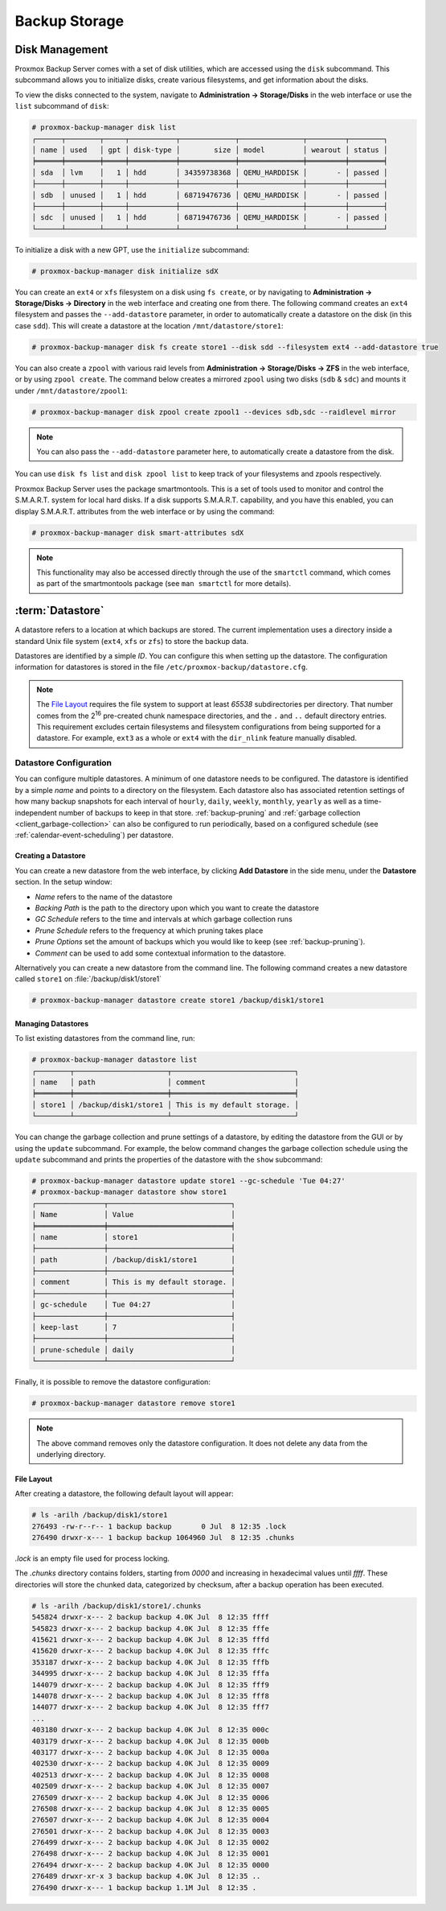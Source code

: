 Backup Storage
==============

.. _storage_disk_management:

Disk Management
---------------

.. image:: images/screenshots/pbs-gui-disks.png
  :align: right
  :alt: List of disks

Proxmox Backup Server comes with a set of disk utilities, which are
accessed using the ``disk`` subcommand. This subcommand allows you to initialize
disks, create various filesystems, and get information about the disks.

To view the disks connected to the system, navigate to **Administration ->
Storage/Disks** in the web interface or use the ``list`` subcommand of
``disk``:

.. code-block:: console

  # proxmox-backup-manager disk list
  ┌──────┬────────┬─────┬───────────┬─────────────┬───────────────┬─────────┬────────┐
  │ name │ used   │ gpt │ disk-type │        size │ model         │ wearout │ status │
  ╞══════╪════════╪═════╪═══════════╪═════════════╪═══════════════╪═════════╪════════╡
  │ sda  │ lvm    │   1 │ hdd       │ 34359738368 │ QEMU_HARDDISK │       - │ passed │
  ├──────┼────────┼─────┼───────────┼─────────────┼───────────────┼─────────┼────────┤
  │ sdb  │ unused │   1 │ hdd       │ 68719476736 │ QEMU_HARDDISK │       - │ passed │
  ├──────┼────────┼─────┼───────────┼─────────────┼───────────────┼─────────┼────────┤
  │ sdc  │ unused │   1 │ hdd       │ 68719476736 │ QEMU_HARDDISK │       - │ passed │
  └──────┴────────┴─────┴───────────┴─────────────┴───────────────┴─────────┴────────┘

To initialize a disk with a new GPT, use the ``initialize`` subcommand:

.. code-block:: console

  # proxmox-backup-manager disk initialize sdX

.. image:: images/screenshots/pbs-gui-disks-dir-create.png
  :align: right
  :alt: Create a directory

You can create an ``ext4`` or ``xfs`` filesystem on a disk using ``fs
create``, or by navigating to **Administration -> Storage/Disks -> Directory**
in the web interface and creating one from there. The following command creates
an ``ext4`` filesystem and passes the ``--add-datastore`` parameter, in order to
automatically create a datastore on the disk (in this case ``sdd``). This will
create a datastore at the location ``/mnt/datastore/store1``:

.. code-block:: console

  # proxmox-backup-manager disk fs create store1 --disk sdd --filesystem ext4 --add-datastore true

.. image:: images/screenshots/pbs-gui-disks-zfs-create.png
  :align: right
  :alt: Create ZFS

You can also create a ``zpool`` with various raid levels from **Administration
-> Storage/Disks -> ZFS** in the web interface, or by using ``zpool create``. The command
below creates a mirrored ``zpool`` using two disks (``sdb`` & ``sdc``) and
mounts it under ``/mnt/datastore/zpool1``:

.. code-block:: console

  # proxmox-backup-manager disk zpool create zpool1 --devices sdb,sdc --raidlevel mirror

.. note:: You can also pass the ``--add-datastore`` parameter here, to automatically
  create a datastore from the disk.

You can use ``disk fs list`` and ``disk zpool list`` to keep track of your
filesystems and zpools respectively.

Proxmox Backup Server uses the package smartmontools. This is a set of tools
used to monitor and control the S.M.A.R.T. system for local hard disks. If a
disk supports S.M.A.R.T. capability, and you have this enabled, you can
display S.M.A.R.T. attributes from the web interface or by using the command:

.. code-block:: console

  # proxmox-backup-manager disk smart-attributes sdX

.. note:: This functionality may also be accessed directly through the use of
  the ``smartctl`` command, which comes as part of the smartmontools package
  (see ``man smartctl`` for more details).


.. _datastore_intro:

:term:`Datastore`
-----------------

A datastore refers to a location at which backups are stored. The current
implementation uses a directory inside a standard Unix file system (``ext4``,
``xfs`` or ``zfs``) to store the backup data.

Datastores are identified by a simple *ID*. You can configure this
when setting up the datastore. The configuration information for datastores
is stored in the file ``/etc/proxmox-backup/datastore.cfg``.

.. note:: The `File Layout`_ requires the file system to support at least *65538*
   subdirectories per directory. That number comes from the 2\ :sup:`16`
   pre-created chunk namespace directories, and the ``.`` and ``..`` default
   directory entries. This requirement excludes certain filesystems and
   filesystem configurations from being supported for a datastore. For example,
   ``ext3`` as a whole or ``ext4`` with the ``dir_nlink`` feature manually disabled.


Datastore Configuration
~~~~~~~~~~~~~~~~~~~~~~~

.. image:: images/screenshots/pbs-gui-datastore-content.png
  :align: right
  :alt: Datastore Overview

You can configure multiple datastores. A minimum of one datastore needs to be
configured. The datastore is identified by a simple *name* and points to a
directory on the filesystem. Each datastore also has associated retention
settings of how many backup snapshots for each interval of ``hourly``,
``daily``, ``weekly``, ``monthly``, ``yearly`` as well as a time-independent
number of backups to keep in that store. :ref:`backup-pruning` and
:ref:`garbage collection <client_garbage-collection>` can also be configured to
run periodically, based on a configured schedule (see
:ref:`calendar-event-scheduling`) per datastore.


.. _storage_datastore_create:

Creating a Datastore
^^^^^^^^^^^^^^^^^^^^
.. image:: images/screenshots/pbs-gui-datastore-create-general.png
  :align: right
  :alt: Create a datastore

You can create a new datastore from the web interface, by clicking **Add
Datastore** in the side menu, under the **Datastore** section. In the setup
window:

* *Name* refers to the name of the datastore
* *Backing Path* is the path to the directory upon which you want to create the
  datastore
* *GC Schedule* refers to the time and intervals at which garbage collection
  runs
* *Prune Schedule* refers to the frequency at which pruning takes place
* *Prune Options* set the amount of backups which you would like to keep (see
  :ref:`backup-pruning`).
* *Comment* can be used to add some contextual information to the datastore.

Alternatively you can create a new datastore from the command line. The
following command creates a new datastore called ``store1`` on
:file:`/backup/disk1/store1`

.. code-block:: console

  # proxmox-backup-manager datastore create store1 /backup/disk1/store1


Managing Datastores
^^^^^^^^^^^^^^^^^^^

To list existing datastores from the command line, run:

.. code-block:: console

  # proxmox-backup-manager datastore list
  ┌────────┬──────────────────────┬─────────────────────────────┐
  │ name   │ path                 │ comment                     │
  ╞════════╪══════════════════════╪═════════════════════════════╡
  │ store1 │ /backup/disk1/store1 │ This is my default storage. │
  └────────┴──────────────────────┴─────────────────────────────┘

You can change the garbage collection and prune settings of a datastore, by
editing the datastore from the GUI or by using the ``update`` subcommand. For
example, the below command changes the garbage collection schedule using the
``update`` subcommand and prints the properties of the datastore with the
``show`` subcommand:

.. code-block:: console

  # proxmox-backup-manager datastore update store1 --gc-schedule 'Tue 04:27'
  # proxmox-backup-manager datastore show store1
  ┌────────────────┬─────────────────────────────┐
  │ Name           │ Value                       │
  ╞════════════════╪═════════════════════════════╡
  │ name           │ store1                      │
  ├────────────────┼─────────────────────────────┤
  │ path           │ /backup/disk1/store1        │
  ├────────────────┼─────────────────────────────┤
  │ comment        │ This is my default storage. │
  ├────────────────┼─────────────────────────────┤
  │ gc-schedule    │ Tue 04:27                   │
  ├────────────────┼─────────────────────────────┤
  │ keep-last      │ 7                           │
  ├────────────────┼─────────────────────────────┤
  │ prune-schedule │ daily                       │
  └────────────────┴─────────────────────────────┘

Finally, it is possible to remove the datastore configuration:

.. code-block:: console

  # proxmox-backup-manager datastore remove store1

.. note:: The above command removes only the datastore configuration. It does
   not delete any data from the underlying directory.


File Layout
^^^^^^^^^^^

After creating a datastore, the following default layout will appear:

.. code-block:: console

  # ls -arilh /backup/disk1/store1
  276493 -rw-r--r-- 1 backup backup       0 Jul  8 12:35 .lock
  276490 drwxr-x--- 1 backup backup 1064960 Jul  8 12:35 .chunks

`.lock` is an empty file used for process locking.

The `.chunks` directory contains folders, starting from `0000` and increasing in
hexadecimal values until `ffff`. These directories will store the chunked data,
categorized by checksum, after a backup operation has been executed.

.. code-block:: console

 # ls -arilh /backup/disk1/store1/.chunks
 545824 drwxr-x--- 2 backup backup 4.0K Jul  8 12:35 ffff
 545823 drwxr-x--- 2 backup backup 4.0K Jul  8 12:35 fffe
 415621 drwxr-x--- 2 backup backup 4.0K Jul  8 12:35 fffd
 415620 drwxr-x--- 2 backup backup 4.0K Jul  8 12:35 fffc
 353187 drwxr-x--- 2 backup backup 4.0K Jul  8 12:35 fffb
 344995 drwxr-x--- 2 backup backup 4.0K Jul  8 12:35 fffa
 144079 drwxr-x--- 2 backup backup 4.0K Jul  8 12:35 fff9
 144078 drwxr-x--- 2 backup backup 4.0K Jul  8 12:35 fff8
 144077 drwxr-x--- 2 backup backup 4.0K Jul  8 12:35 fff7
 ...
 403180 drwxr-x--- 2 backup backup 4.0K Jul  8 12:35 000c
 403179 drwxr-x--- 2 backup backup 4.0K Jul  8 12:35 000b
 403177 drwxr-x--- 2 backup backup 4.0K Jul  8 12:35 000a
 402530 drwxr-x--- 2 backup backup 4.0K Jul  8 12:35 0009
 402513 drwxr-x--- 2 backup backup 4.0K Jul  8 12:35 0008
 402509 drwxr-x--- 2 backup backup 4.0K Jul  8 12:35 0007
 276509 drwxr-x--- 2 backup backup 4.0K Jul  8 12:35 0006
 276508 drwxr-x--- 2 backup backup 4.0K Jul  8 12:35 0005
 276507 drwxr-x--- 2 backup backup 4.0K Jul  8 12:35 0004
 276501 drwxr-x--- 2 backup backup 4.0K Jul  8 12:35 0003
 276499 drwxr-x--- 2 backup backup 4.0K Jul  8 12:35 0002
 276498 drwxr-x--- 2 backup backup 4.0K Jul  8 12:35 0001
 276494 drwxr-x--- 2 backup backup 4.0K Jul  8 12:35 0000
 276489 drwxr-xr-x 3 backup backup 4.0K Jul  8 12:35 ..
 276490 drwxr-x--- 1 backup backup 1.1M Jul  8 12:35 .


